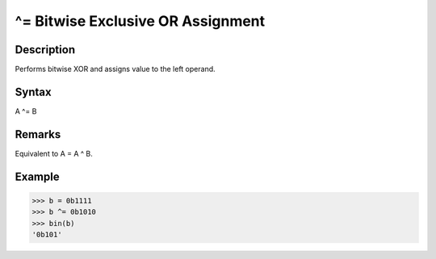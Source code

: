 ==================================
^= Bitwise Exclusive OR Assignment
==================================

Description
===========
Performs bitwise XOR and assigns value to the left operand.

Syntax
======
A ^= B

Remarks
=======
Equivalent to A = A ^ B.

Example
=======
>>> b = 0b1111
>>> b ^= 0b1010
>>> bin(b)
'0b101' 